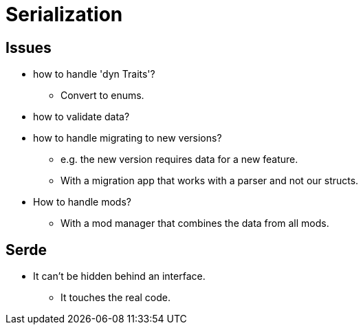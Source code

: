 = Serialization

== Issues

* how to handle 'dyn Traits'?
** Convert to enums.
* how to validate data?
* how to handle migrating to new versions?
** e.g. the new version requires data for a new feature.
** With a migration app that works with a parser and not our structs.
* How to handle mods?
** With a mod manager that combines the data from all mods.

== Serde

* It can't be hidden behind an interface.
** It touches the real code.